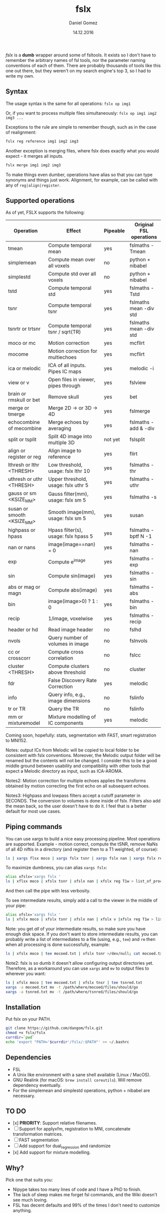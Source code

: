 #+TITLE: fslx
#+AUTHOR: Daniel Gomez
#+DATE: 14.12.2016

/fslx/ is a *dumb* wrapper around some of fsltools. It exists so I don't have to
remember the arbitrary names of fsl tools, nor the parameter naming
conventions of each of them.
There are probably thousands of tools like this one out there, but they weren't on
my search engine's top 3, so I had to write my own.

** Syntax

The usage syntax is the same for all operations:
~fslx op img1~

Or, if you want to process multiple files simultaneously:
~fslx op img1 img2 img3 ...~

Exceptions to the rule are simple to remember though, such as in the case of realignment:
#+BEGIN_SRC bash
fslx reg reference img1 img2 img3
#+END_SRC

Another exception is merging files, where fslx does exactly what you would
expect - it merges all inputs.
#+BEGIN_SRC bash
fslx merge img1 img2 img3
#+END_SRC


To make things even dumber, operations have alias so that you can type synonyms
and things just work. Alignment, for example, can be called with any of ~reg|align|register~.

** Supported operations

As of yet, FSLX supports the following:

| Operation                  | Effect                               | Pipeable | Original FSL operations |
|----------------------------+--------------------------------------+----------+-------------------------|
| tmean                      | Compute temporal mean                | yes      | fslmaths -Tmean         |
| simplemean                 | Compute mean over all voxels         | no       | python + nibabel        |
| simplestd                  | Compute std over all voxels          | no       | python + nibabel        |
| tstd                       | Compute temporal std                 | yes      | fslmaths -Tstd          |
| tsnr                       | Compute temporal tsnr                | yes      | fslmaths mean -div std  |
| tsnrtr or trtsnr           | Compute temporal tsnr / sqrt(TR)     | yes      | fslmaths mean -div std  |
| moco or mc                 | Motion correction                    | yes      | mcflirt                 |
| mocome                     | Motion correction for multiechoes    | yes      | mcflirt                 |
| ica or melodic             | ICA of all inputs. Pipes IC maps     | yes      | melodic -i              |
| view or v                  | Open files in viewer, pipes through  | yes      | fslview                 |
| brain or rmskull or bet    | Remove skull                         | yes      | bet                     |
| merge or tmerge            | Merge 2D -> or 3D -> 4D              | yes      | fslmerge                |
| echocombine of mecombine   | Merge echoes by averaging            | yes      | fslmaths -add & -div    |
| split or tsplit            | Split 4D image into multiple 3D      | not yet  | fslsplit                |
| align or register or reg   | Align image to reference             | yes      | flirt                   |
| lthresh or lthr <THRESH>   | Low threshold, usage: fslx lthr 10   | yes      | fslmaths -thr           |
| uthresh or uthr <THRESH>   | Upper threshold, usage: fslx uthr 5  | yes      | fslmaths -uthr          |
| gauss or sm <KSIZE_MM>     | Gauss filter(mm), usage: fslx sm 5   | yes      | fslmaths -s             |
| susan or smooth <KSIZE_MM> | Smooth image(mm), usage: fslx sm 5   | yes      | susan                   |
| highpass or hpass          | Hpass filter(s), usage: fslx hpass 5 | yes      | fslmaths -bptf N -1     |
| nan or nans                | image(image==nan) = 0                | yes      | fslmaths -nan           |
| exp                        | Compute e^image                      | yes      | fslmaths -exp           |
| sin                        | Compute sin(image)                   | yes      | fslmaths -sin           |
| abs or mag or magn         | Compute abs(image)                   | yes      | fslmaths -abs           |
| bin                        | image(image>0) ? 1 : 0               | yes      | fslmaths -bin           |
| recip                      | 1/image, voxelwise                   | yes      | fslmaths -recip         |
| header or hd               | Read image header                    | no       | fslhd                   |
| nvols                      | Query number of volumes in image     | no       | fslnvols                |
| cc or crosscorr            | Compute cross correlation            | no       | fslcc                   |
| cluster <THRESH>           | Compute clusters above threshold     | no       | cluster                 |
| fdr                        | False Discovery Rate Correction      | yes      | melodic                 |
| info                       | Query info, e.g., image dimensions   | no       | fslinfo                 |
| tr or TR                   | Query the TR                         | no       | fslinfo                 |
| mm or mixturemodel         | Mixture modelling of IC components   | yes      | melodic                 |

Coming soon, hopefully: stats, segmentation with FAST, smart registration to MNI152.

Notes: output ICs from Melodic will be copied to local folder to be consistent with fslx conventions. Moreover, the Melodic output folder will be renamed but the contents will not be changed.
I consider this to be a good middle ground between usability and compatibility with other tools that expect a Melodic directory as input, such as ICA-AROMA.

Notes2: Motion correction for multiple echoes applies the transforms obtained by motion correcting the first echo on all subsequent echoes.

Notes3: Highpass and lowpass filters accept a cutoff parameter in SECONDS. The conversion to volumes is done inside of fslx. Filters also add the mean back, so the user doesn't have to do it. I feel that is a better default for most use cases.

** Piping commands
You can use xargs to build a nice easy processing pipeline. Most operations are
supported. Example - motion correct, compute the tSNR, remove NaNs of all 4D
niftis in a directory (and register then to a T1 weighted, of course):
#+BEGIN_SRC bash
ls | xargs flsx moco | xargs fslx tsnr | xargs fslx nan | xargs fslx reg T1w
#+END_SRC

To maximize dumbness, you can alias ~xargs fslx~:
#+BEGIN_SRC bash
alias xfslx='xargs fslx '
ls | xflsx moco | xfslx tsnr | xfslx nan | xfslx reg T1w > list_of_processed_files.txt
#+END_SRC
And then call the pipe with less verbosity.

To see intermediate results, simply add a call to the viewer in the middle of your pipe:
#+BEGIN_SRC bash
alias xfslx='xargs fslx '
ls | xfslx moco | xfslx tsnr | xfslx nan | xfslx v |xfslx reg T1w > list_of_processed_files.txt
#+END_SRC


Note: you get /all/ of your intermediate results, so make sure you have enough
disk space. If you don't want to store intermediate results, you can probably
write a list of intermediates to a file (using, e.g., ~tee~) and ~rm~ then
when all processing is done successfully, example:

#+BEGIN_SRC bash
ls | xfslx moco | tee mocoed.txt | xfslx tsnr >/dev/null; cat mocoed.txt | xargs rm
#+END_SRC

Note2: fslx is so dumb it doesn't allow configuring output directories yet.
Therefore, as a workaround you can use ~xargs~ and ~mv~ to output files to wherever you want:

#+BEGIN_SRC bash
ls | xfslx moco | tee mocoed.txt | xfslx tnsr | tee tsnred.txt
xargs -a mocoed.txt mv -t /path/where/mocoed/files/should/go
xargs -a tsnred.txt mv -t /path/where/tsnred/files/should/go
#+END_SRC

** Installation
Put fslx on your PATH.

#+BEGIN_SRC bash
git clone https://github.com/dangom/fslx.git
chmod +x fslx/fslx
currdir=`pwd`
echo 'export "PATH='$currdir'/fslx/:$PATH"' >> ~/.bashrc
#+END_SRC

** Dependencies
- FSL
- A Unix like environment with a sane shell available (Linux / MacOS).
- GNU Realink (for macOS: =brew install coreutils=). Will remove dependency eventually.
- For the simplemean and simplestd operations, python + nibabel are necessary.

** TO DO
- [x] *PRIORITY*: Support relative filenames.
- [ ] Support for applyxfm, registration to MNI, concatenate transformation matrices.
- [ ]FAST segmentation
- [ ] Add support for dual_regression and randomize
- [x] Add support for mixture modelling.

** Why?
Pick one that suits you:

- Nipype takes too many lines of code and I have a PhD to finish.
- The lack of sleep makes me forget fsl commands, and the Wiki doesn't see much loving.
- FSL has decent defaults and 99% of the times I don't need to customize anything.
- Gee, what the hell happened to my data?


* Thanks
The awesome [[https://fsl.fmrib.ox.ac.uk/fsl/fslwiki][FSL]].
The poweful BASH.

* Disclaimer

This tool is not a part of FSL. Use at your own risk.

THE PROGRAM IS DISTRIBUTED IN THE HOPE THAT IT WILL BE USEFUL, BUT WITHOUT ANY WARRANTY. IT IS PROVIDED "AS IS" WITHOUT WARRANTY OF ANY KIND, EITHER EXPRESSED OR IMPLIED, INCLUDING, BUT NOT LIMITED TO, THE IMPLIED WARRANTIES OF MERCHANTABILITY AND FITNESS FOR A PARTICULAR PURPOSE. THE ENTIRE RISK AS TO THE QUALITY AND PERFORMANCE OF THE PROGRAM IS WITH YOU. SHOULD THE PROGRAM PROVE DEFECTIVE, YOU ASSUME THE COST OF ALL NECESSARY SERVICING, REPAIR OR CORRECTION.

IN NO EVENT UNLESS REQUIRED BY APPLICABLE LAW THE AUTHOR WILL BE LIABLE TO YOU FOR DAMAGES, INCLUDING ANY GENERAL, SPECIAL, INCIDENTAL OR CONSEQUENTIAL DAMAGES ARISING OUT OF THE USE OR INABILITY TO USE THE PROGRAM (INCLUDING BUT NOT LIMITED TO LOSS OF DATA OR DATA BEING RENDERED INACCURATE OR LOSSES SUSTAINED BY YOU OR THIRD PARTIES OR A FAILURE OF THE PROGRAM TO OPERATE WITH ANY OTHER PROGRAMS), EVEN IF THE AUTHOR HAS BEEN ADVISED OF THE POSSIBILITY OF SUCH DAMAGES. 
